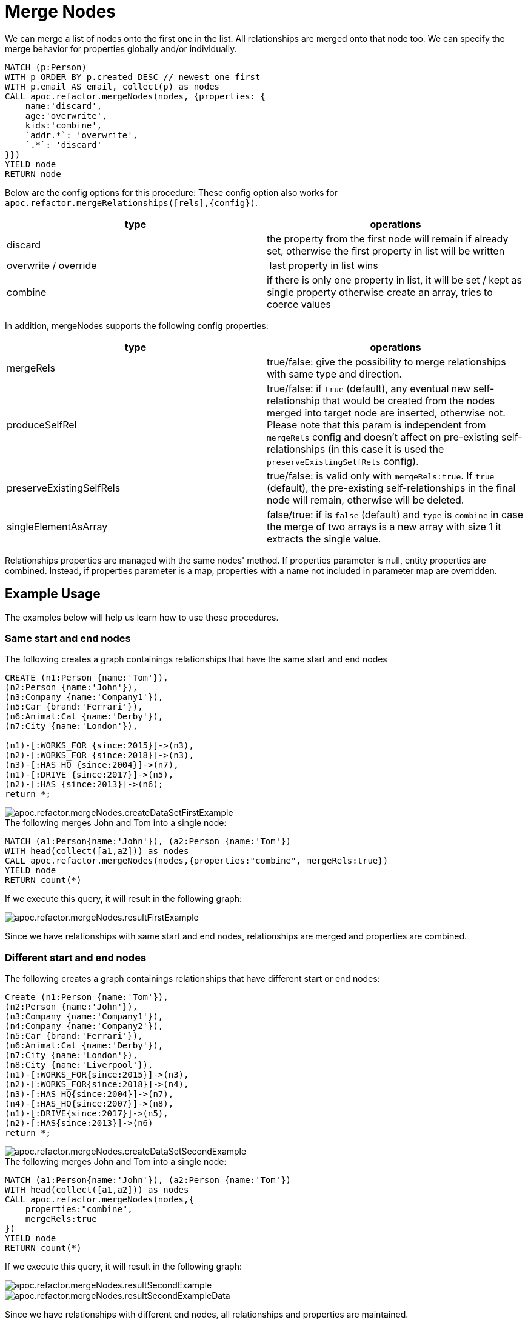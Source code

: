 [[merge-nodes]]
= Merge Nodes
:description: This section describes procedures that can be used to merge nodes.



We can merge a list of nodes onto the first one in the list.
All relationships are merged onto that node too.
We can specify the merge behavior for properties globally and/or individually.

[source,cypher]
----
MATCH (p:Person)
WITH p ORDER BY p.created DESC // newest one first
WITH p.email AS email, collect(p) as nodes
CALL apoc.refactor.mergeNodes(nodes, {properties: {
    name:'discard',
    age:'overwrite',
    kids:'combine',
    `addr.*`: 'overwrite',
    `.*`: 'discard'
}})
YIELD node
RETURN node
----

Below are the config options for this procedure:
These config option also works for `apoc.refactor.mergeRelationships([rels],{config})`.

[opts=header]
|===
| type | operations
| discard | the property from the first node will remain if already set, otherwise the first property in list will be written
| overwrite / override | last property in list wins
| combine | if there is only one property in list, it will be set / kept as single property otherwise create an array, tries to coerce values
|===

In addition, mergeNodes supports the following config properties:

[opts=header]
|===
| type | operations
| mergeRels | true/false: give the possibility to merge relationships with same type and direction.
| produceSelfRel | true/false: if `true` (default), any eventual new self-relationship that would be created from the nodes merged into target node are inserted, otherwise not.
    Please note that this param is independent from `mergeRels` config and doesn't affect on pre-existing self-relationships (in this case it is used the `preserveExistingSelfRels` config).
| preserveExistingSelfRels | true/false: is valid only with `mergeRels:true`. If `true` (default), the pre-existing self-relationships in the final node will remain, otherwise will be deleted.
| singleElementAsArray | false/true: if is `false` (default) and `type` is `combine` in case the merge of two arrays is a new array with size 1 it extracts the single value.
|===

Relationships properties are managed with the same nodes' method. 
If properties parameter is null, entity properties are combined.
Instead, if properties parameter is a map, properties with a name not included in parameter map are overridden.

//If relationships have same start and end nodes will be merged into one, and properties managed by the properties config.
//If relationships have different start/end nodes (related to direction), relationships will be maintained and properties will be combine in all relationship.

== Example Usage

The examples below will help us learn how to use these procedures.

=== Same start and end nodes

.The following creates a graph containings relationships that have the same start and end nodes

[source,cypher]
----
CREATE (n1:Person {name:'Tom'}),
(n2:Person {name:'John'}),
(n3:Company {name:'Company1'}),
(n5:Car {brand:'Ferrari'}),
(n6:Animal:Cat {name:'Derby'}),
(n7:City {name:'London'}),

(n1)-[:WORKS_FOR {since:2015}]->(n3),
(n2)-[:WORKS_FOR {since:2018}]->(n3),
(n3)-[:HAS_HQ {since:2004}]->(n7),
(n1)-[:DRIVE {since:2017}]->(n5),
(n2)-[:HAS {since:2013}]->(n6);
return *;
----

image::apoc.refactor.mergeNodes.createDataSetFirstExample.png[scaledwidth="100%"]

.The following merges John and Tom into a single node:

[source,cypher]
----
MATCH (a1:Person{name:'John'}), (a2:Person {name:'Tom'})
WITH head(collect([a1,a2])) as nodes
CALL apoc.refactor.mergeNodes(nodes,{properties:"combine", mergeRels:true})
YIELD node
RETURN count(*)
----

If we execute this query, it will result in the following graph:

image::apoc.refactor.mergeNodes.resultFirstExample.png[scaledwidth="100%"]

Since we have relationships with same start and end nodes, relationships are merged and properties are combined.


=== Different start and end nodes

.The following creates a graph containings relationships that have different start or end nodes:

[source,cypher]
----
Create (n1:Person {name:'Tom'}),
(n2:Person {name:'John'}),
(n3:Company {name:'Company1'}),
(n4:Company {name:'Company2'}),
(n5:Car {brand:'Ferrari'}),
(n6:Animal:Cat {name:'Derby'}),
(n7:City {name:'London'}),
(n8:City {name:'Liverpool'}),
(n1)-[:WORKS_FOR{since:2015}]->(n3),
(n2)-[:WORKS_FOR{since:2018}]->(n4),
(n3)-[:HAS_HQ{since:2004}]->(n7),
(n4)-[:HAS_HQ{since:2007}]->(n8),
(n1)-[:DRIVE{since:2017}]->(n5),
(n2)-[:HAS{since:2013}]->(n6)
return *;
----

image::apoc.refactor.mergeNodes.createDataSetSecondExample.png[scaledwidth="100%"]

.The following merges John and Tom into a single node:

[source,cypher]
----
MATCH (a1:Person{name:'John'}), (a2:Person {name:'Tom'})
WITH head(collect([a1,a2])) as nodes
CALL apoc.refactor.mergeNodes(nodes,{
    properties:"combine",
    mergeRels:true
})
YIELD node
RETURN count(*)
----

If we execute this query, it will result in the following graph:

image::apoc.refactor.mergeNodes.resultSecondExample.png[scaledwidth="100%"]

image::apoc.refactor.mergeNodes.resultSecondExampleData.png[scaledwidth="100%"]

Since we have relationships with different end nodes, all relationships and properties are maintained.